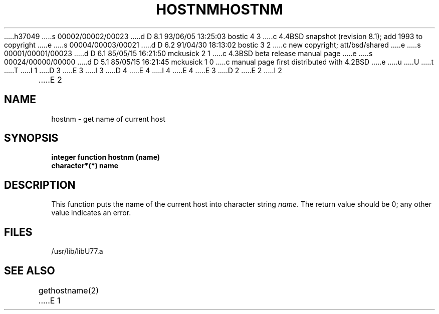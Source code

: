 h37049
s 00002/00002/00023
d D 8.1 93/06/05 13:25:03 bostic 4 3
c 4.4BSD snapshot (revision 8.1); add 1993 to copyright
e
s 00004/00003/00021
d D 6.2 91/04/30 18:13:02 bostic 3 2
c new copyright; att/bsd/shared
e
s 00001/00001/00023
d D 6.1 85/05/15 16:21:50 mckusick 2 1
c 4.3BSD beta release manual page
e
s 00024/00000/00000
d D 5.1 85/05/15 16:21:45 mckusick 1 0
c manual page first distributed with 4.2BSD
e
u
U
t
T
I 1
D 3
.\" Copyright (c) 1983 Regents of the University of California.
.\" All rights reserved.  The Berkeley software License Agreement
.\" specifies the terms and conditions for redistribution.
E 3
I 3
D 4
.\" Copyright (c) 1983 The Regents of the University of California.
.\" All rights reserved.
E 4
I 4
.\" Copyright (c) 1983, 1993
.\"	The Regents of the University of California.  All rights reserved.
E 4
.\"
.\" %sccs.include.proprietary.roff%
E 3
.\"
.\"	%W% (Berkeley) %G%
.\"
D 2
.TH HOSTNM 3F "13 June 1983"
E 2
I 2
.TH HOSTNM 3F "%Q%"
E 2
.UC 5
.SH NAME
hostnm \- get name of current host
.SH SYNOPSIS
.B integer function hostnm (name)
.br
.B character*(*) name
.SH DESCRIPTION
This function puts the name of the current host into
character string
.IR name .
The return value should be 0; any other value indicates an error.
.SH FILES
.ie \nM /usr/ucb/lib/libU77.a
.el /usr/lib/libU77.a
.SH "SEE ALSO"
gethostname(2)
E 1
